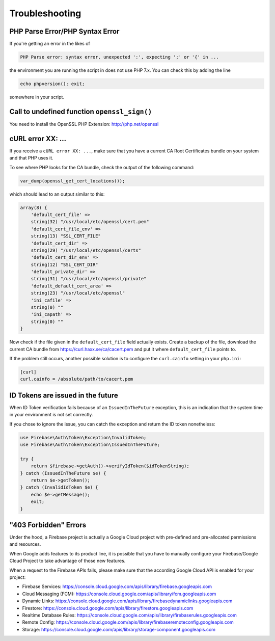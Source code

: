 ###############
Troubleshooting
###############

********************************
PHP Parse Error/PHP Syntax Error
********************************

If you're getting an error in the likes of

.. code-block:: bash

    PHP Parse error: syntax error, unexpected ':', expecting ';' or '{' in ...

the environment you are running the script in does not use PHP 7.x. You can check this
by adding the line

.. code-block:: php

    echo phpversion(); exit;

somewhere in your script.


*********************************************
Call to undefined function ``openssl_sign()``
*********************************************

You need to install the OpenSSL PHP Extension: http://php.net/openssl

******************
cURL error XX: ...
******************

If you receive a ``cURL error XX: ...``, make sure that you have a current
CA Root Certificates bundle on your system and that PHP uses it.

To see where PHP looks for the CA bundle, check the output of the
following command:

.. code-block:: php

    var_dump(openssl_get_cert_locations());

which should lead to an output similar to this:

.. code-block:: php

    array(8) {
        'default_cert_file' =>
        string(32) "/usr/local/etc/openssl/cert.pem"
        'default_cert_file_env' =>
        string(13) "SSL_CERT_FILE"
        'default_cert_dir' =>
        string(29) "/usr/local/etc/openssl/certs"
        'default_cert_dir_env' =>
        string(12) "SSL_CERT_DIR"
        'default_private_dir' =>
        string(31) "/usr/local/etc/openssl/private"
        'default_default_cert_area' =>
        string(23) "/usr/local/etc/openssl"
        'ini_cafile' =>
        string(0) ""
        'ini_capath' =>
        string(0) ""
    }

Now check if the file given in the ``default_cert_file`` field actually exists.
Create a backup of the file, download the current CA bundle from
https://curl.haxx.se/ca/cacert.pem and put it where ``default_cert_file``
points to.

If the problem still occurs, another possible solution is to configure the ``curl.cainfo``
setting in your ``php.ini``:

.. code-block:: ini

    [curl]
    curl.cainfo = /absolute/path/to/cacert.pem

**********************************
ID Tokens are issued in the future
**********************************

When ID Token verification fails because of an ``IssuedInTheFuture`` exception, this is an
indication that the system time in your environment is not set correctly.

If you chose to ignore the issue, you can catch the exception and return the ID token nonetheless:

.. code-block:: php

    use Firebase\Auth\Token\Exception\InvalidToken;
    use Firebase\Auth\Token\Exception\IssuedInTheFuture;

    try {
        return $firebase->getAuth()->verifyIdToken($idTokenString);
    } catch (IssuedInTheFuture $e) {
        return $e->getToken();
    } catch (InvalidIdToken $e) {
        echo $e->getMessage();
        exit;
    }

**********************
"403 Forbidden" Errors
**********************

Under the hood, a Firebase project is actually a Google Cloud project with pre-defined and pre-allocated
permissions and resources.

When Google adds features to its product line, it is possible that you have to manually configure your
Firebase/Google Cloud Project to take advantage of those new features.

When a request to the Firebase APIs fails, please make sure that the according Google Cloud API is
enabled for your project:

- Firebase Services: https://console.cloud.google.com/apis/library/firebase.googleapis.com
- Cloud Messaging (FCM): https://console.cloud.google.com/apis/library/fcm.googleapis.com
- Dynamic Links: https://console.cloud.google.com/apis/library/firebasedynamiclinks.googleapis.com
- Firestore: https://console.cloud.google.com/apis/library/firestore.googleapis.com
- Realtime Database Rules: https://console.cloud.google.com/apis/library/firebaserules.googleapis.com
- Remote Config: https://console.cloud.google.com/apis/library/firebaseremoteconfig.googleapis.com
- Storage: https://console.cloud.google.com/apis/library/storage-component.googleapis.com
